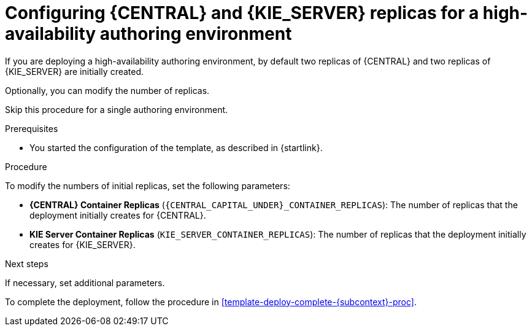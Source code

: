 [id='template-deploy-replicas-auth-{subcontext}-proc']
= Configuring {CENTRAL} and {KIE_SERVER} replicas for a high-availability authoring environment

If you are deploying a high-availability authoring environment, by default two replicas of {CENTRAL} and two replicas of {KIE_SERVER} are initially created.

Optionally, you can modify the number of replicas.

Skip this procedure for a single authoring environment.

.Prerequisites

* You started the configuration of the template, as described in {startlink}.

.Procedure

To modify the numbers of initial replicas, set the following parameters:

* *{CENTRAL} Container Replicas* (`{CENTRAL_CAPITAL_UNDER}_CONTAINER_REPLICAS`): The number of replicas that the deployment initially creates for {CENTRAL}.
* *KIE Server Container Replicas* (`KIE_SERVER_CONTAINER_REPLICAS`): The number of replicas that the deployment initially creates for {KIE_SERVER}.

.Next steps

If necessary, set additional parameters.

To complete the deployment, follow the procedure in <<template-deploy-complete-{subcontext}-proc>>.
